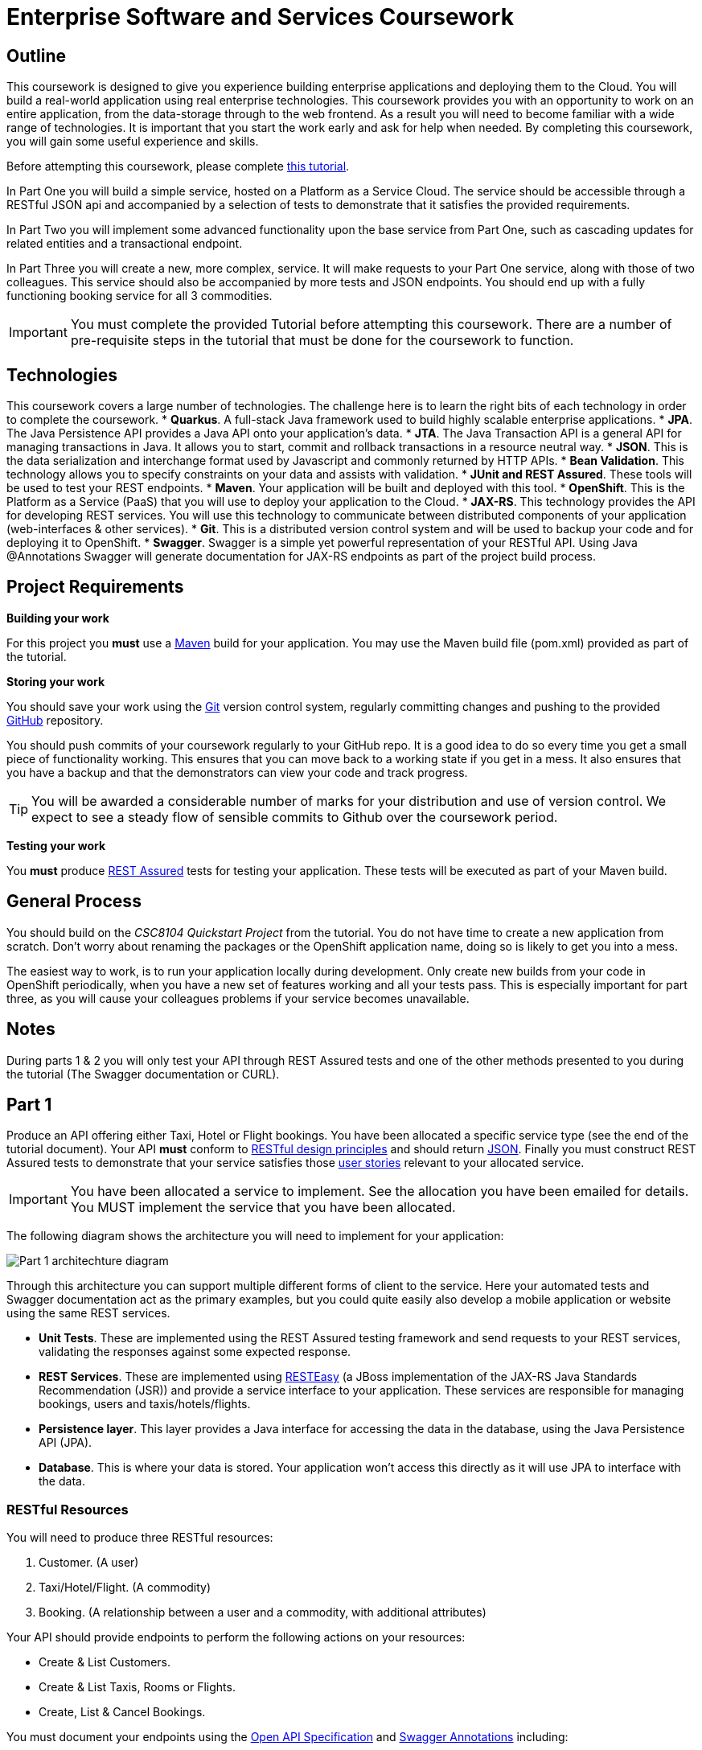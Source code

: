 = Enterprise Software and Services Coursework

== Outline
This coursework is designed to give you experience building enterprise applications and deploying them to the Cloud. You will build a real-world application using real enterprise technologies. This coursework provides you with an opportunity to work on an entire application, from the data-storage through to the web frontend. As a result you will need to become familiar with a wide range of technologies. It is important that you start the work early and ask for help when needed. By completing this coursework, you will gain some useful experience and skills.

Before attempting this coursework, please complete link:https://github.com/NewcastleComputingScience/CSC8104-Quarkus-Specification/blob/main/tutorial.asciidoc[this tutorial].

In Part One you will build a simple service, hosted on a Platform as a Service Cloud. The service should be accessible through a RESTful JSON api and accompanied by a selection of tests to demonstrate that it satisfies the provided requirements.

In Part Two you will implement some advanced functionality upon the base service from Part One, such as cascading updates for related entities and a transactional endpoint.

In Part Three you will create a new, more complex, service. It will make requests to your Part One service, along with those of two colleagues. This service should also be accompanied by more tests and JSON endpoints.
// These endpoints, and their responses, should match those expected by an link:https://angularjs.org/[AngularJS] client application, which will be provided.
// If done correctly, you will have a functioning single-page web application (SPA) after this step. It should be noted however that integration with the frontend in the final part of the coursework is entirely optional however.
You should end up with a fully functioning booking service for all 3 commodities.

//In Part Four you will implement some advanced functionality upon the complex service from Part Three. Namely: using caching to reduce _upstream_ requests to the simple Part One services.

IMPORTANT: You must complete the provided Tutorial before attempting this coursework. There are a number of pre-requisite steps in the tutorial that must be done for the coursework to function.

== Technologies
This coursework covers a large number of technologies. The challenge here is to learn the right bits of each technology in order to complete the coursework.
* *Quarkus*. A full-stack Java framework used to build highly scalable enterprise applications.
* *JPA*. The Java Persistence API provides a Java API onto your application's data.
* *JTA*. The Java Transaction API is a general API for managing transactions in Java. It allows you to start, commit and rollback transactions in a resource neutral way.
* *JSON*. This is the data serialization and interchange format used by Javascript and commonly returned by HTTP APIs.
* *Bean Validation*. This technology allows you to specify constraints on your data and assists with validation.
* *JUnit and REST Assured*. These tools will be used to test your REST endpoints.
* *Maven*. Your application will be built and deployed with this tool.
* *OpenShift*. This is the Platform as a Service (PaaS) that you will use to deploy your application to the Cloud.
* *JAX-RS*. This technology provides the API for developing REST services. You will use this technology to communicate between distributed components of your application (web-interfaces & other services).
* *Git*. This is a distributed version control system and will be used to backup your code and for deploying it to OpenShift.
* *Swagger*. Swagger is a simple yet powerful representation of your RESTful API. Using Java @Annotations Swagger will generate documentation for JAX-RS endpoints as part of the project build process.

== Project Requirements


*Building your work*
==========================
For this project you *must* use a link:http://maven.apache.org/[Maven] build for your application. You may use the Maven build file (pom.xml) provided as part of the tutorial.
==========================

*Storing your work*
==========================
You should save your work using the link:http://git-scm.com/[Git] version control system, regularly committing changes and pushing to the provided link:http://github.com/[GitHub] repository.

You should push commits of your coursework regularly to your GitHub repo. It is a good idea to do so every time you get a small piece of functionality working. This ensures that you can move back to a working state if you get in a mess. It also ensures that you have a backup and that the demonstrators can view your code and track progress.

TIP: You will be awarded a considerable number of marks for your distribution and use of version control. We expect to see a steady flow of sensible commits to Github over the coursework period.
==========================

*Testing your work*
==========================
You *must* produce link:https://rest-assured.io[REST Assured] tests for testing your application. These tests will be executed as part of your Maven build.
==========================

== General Process
You should build on the _CSC8104 Quickstart Project_ from the tutorial. You do not have time to create a new application from scratch. Don't worry about renaming the packages or the OpenShift application name, doing so is likely to get you into a mess.

The easiest way to work, is to run your application locally during development. Only create new builds from your code in OpenShift periodically, when you have a new set of features working and all your tests pass. This is especially important for part three, as you will cause your colleagues problems if your service becomes unavailable.

== Notes

During parts 1 & 2 you will only test your API through REST Assured tests and one of the other methods presented to you during the tutorial (The Swagger documentation or CURL).


== Part 1

Produce an API offering either Taxi, Hotel or Flight bookings. You have been allocated a specific service type (see the end of the tutorial document). Your API *must* conform to link:http://www.vinaysahni.com/best-practices-for-a-pragmatic-restful-api[RESTful design principles] and should return link:http://json.org/example[JSON]. Finally you must construct REST Assured tests to demonstrate that your service satisfies those link:./stories[user stories] relevant to your allocated service.

IMPORTANT: You have been allocated a service to implement. See the allocation you have been emailed for details. You MUST implement the service that you have been allocated.

The following diagram shows the architecture you will need to implement for your application:

image::images/architecture-p1_quarkus.png["Part 1 architechture diagram",align="center"]

Through this architecture you can support multiple different forms of client to the service. Here your automated tests and Swagger documentation act as the primary examples, but you could quite easily also develop a mobile application or website using the same REST services.

* *Unit Tests*. These are implemented using the REST Assured testing framework and send requests to your REST services, validating the responses against some expected response.
* *REST Services*. These are implemented using link:http://docs.jboss.org/resteasy/docs/3.0.16.Final/userguide/html/index.html[RESTEasy] (a JBoss implementation of the JAX-RS Java Standards Recommendation (JSR)) and provide a service interface to your application. These services are responsible for managing bookings, users and taxis/hotels/flights.
* *Persistence layer*. This layer provides a Java interface for accessing the data in the database, using the Java Persistence API (JPA).
* *Database*. This is where your data is stored. Your application won't access this directly as it will use JPA to interface with the data.

=== RESTful Resources
You will need to produce three RESTful resources:

1. Customer. (A user)
2. Taxi/Hotel/Flight. (A commodity)
3. Booking. (A relationship between a user and a commodity, with additional attributes)

Your API should provide endpoints to perform the following actions on your resources:

* Create & List Customers.
* Create & List Taxis, Rooms or Flights.
* Create, List & Cancel Bookings.

You must document your endpoints using the link:https://download.eclipse.org/microprofile/microprofile-open-api-1.0/microprofile-openapi-spec.html[Open API Specification] and link:https://github.com/swagger-api/swagger-core/wiki/Swagger-2.X---Annotations[Swagger Annotations] including:

* Their purpose.
* Their expected URL structure & request method.
* Their expected request values.
* Their expected response format.
* Possible HTTP response codes and the reasons for them.



This is essential for any third-party who wishes to use your service. You will need to refer any colleagues using your service in Part 3 to your Swagger doc page, which will be deployed to Openshift along with your service. An example of good Swagger documentation is included in the base quickstart.

TIP: Much of the information about each REST endpoint, such as URL structure and request method, may be automatically discovered by Swagger. All Swagger @Annotations should be included in the relevant `*RestService` class.

TIP: If you are unfamiliar with the specifics of RESTful APIs there are some good resources available link:https://docs.oracle.com/javaee/7/tutorial/jaxrs.htm[here] & link:https://quarkus.io/guides/rest-json[here].

=== Persistence Layer

You will probably need an Entity for each of your resources.

1. Customer. A bean to hold the data you wish to collect about each customer.
2. Taxi/Flight/Hotel. A bean to hold the data you wish to collect about each item you have available for booking.
3. Booking. A bean representing the booking and linking to the customer who made the booking and to the item being booked.

TIP: Keep these entities simple. Just provide the minimum information required to fulfil the requirements. Use @Annotations, like those found in the base _contacts-swagger_ `Contact` class, to specify validation constraints on your information (like the minimum length of a name). You may however wish to read about link:https://docs.oracle.com/javaee/7/tutorial/persistence-intro001.htm[entity relationship @Annotations].

TIP: When you are testing your application you may find it useful to pre-populate your database with a number of example entities. One way to achieve this is to add SQL insert statements into `src/main/resources/import.sql`.

TIP: When you are testing your application you will find it useful to view the queries run against your database. You can enable logging of this information by setting the `quarkus.hibernate-orm.log.sql=true` in the application.properties file.

=== Report Hints
* Describe the composition of your service, including each of the JAX-RS services and how they interact. You might like to draw a diagram like the one above to help explain your architecture.

=== Testing Hints

* Can you create and return all Entity types?
* Remember to test error handling by attempting to create several invalid entities and failing any test where an expected `Exception` is *not* thrown.
* Can you cancel and remake bookings?

=== Useful Guides and Resources
* link:https://www.youtube.com/watch?v=I3-tJuhHSoI[Introduction to Quarkus Video]
* link:https://quarkus.io/guides/cdi[Contexts and Dependency Injection]
* link:https://quarkus.io/guides/rest-json[Writing JSON REST Services]
* link:https://quarkus.io/guides/validation[Validation with Hibernate Validator]


== Part 2
You will now need to add some advanced features to your base REST resources from Part One.
These features are:

* REST endpoints to allow for the deletion of Customer and Commodity (Taxi/Hotel/Flight) resources.
* _Cascading_ deletion of related entities. Specifically, if a Commodity entity is deleted then any bookings made *for* it should also be deleted. Likewise, if a Customer entity is deleted, any bookings made *by* it should also be deleted.
* A `GuestBooking` transactional endpoint which creates a customer and a booking in a single transaction.

IMPORTANT: The automatic deletion of related entities *must* be handled with JPA link:https://docs.oracle.com/javaee/7/tutorial/persistence-intro001.htm[Entity relationship @Annotations] (e.g. `@ManyToOne`, `@ManyToMany` etc...), which are provided by link:https://docs.jboss.org/hibernate/stable/annotations/reference/en/html_single/#entity-mapping-association[Hibernate]. You should therefore implement all relationships between entities using these annotations, even if you did not do so in Part 1.

TIP: This will mean that you should store full objects (or lists of objects) in your models, rather than just Ids. You should be careful to familiarise yourself with the link:https://github.com/FasterXML/jackson-annotations/wiki/Jackson-Annotations[Jackson JSON annotations] if you have not already (particularly `@JsonIgnore` which prevents the "recursive" definition problem).

=== Transactional Endpoint.

You must create a `GuestBooking` Bean and RestService class.
The Bean is not persisted and should not be a Hibernate `@Entity`.
It should simply contain fields (and getters and setters) for a `Customer` object and a `Booking` object.
Its purpose is simply to allow the link:http://fasterxml.com/[Jackson] JSON library to deserialize a request Body containing both a Customer and a Booking.

TIP: You may leave the `customer` field of a `Booking` object's JSON blank, then use `setCustomer(Customer c)` to set a `Booking` customer to be a newly created `Customer` object, before attempting to persist the `Booking` itself.

Although Quarkus provides annotations to easily mark endpoints as transactional, resulting in automated transaction management, it is important for the `GuestBookingRestService` service to use the JTA API to manually demarcate the transaction. The Quarkus guide link:https://quarkus.io/guides/transaction[here] provides good information on how to do this using the legacy JTA approach. This is an important aspect of the coursework and failure to demonstrate the use of manual transaction demarcation will result in many marks being deducted.

Your `GuestBookingRestService` must provide a single method which accepts a `GuestBooking` parameter and serves a *POST* request.
This method should then use the `CustomerService` and `BookingService` classes to persist the appropriate fields of the `GuestBooking` object inside a `UserTransaction` and return a `Response` containing the `Booking`, and a status of `201` if successful.

If either Entity should fail to be persisted, you should rollback the transaction with an appropriate error message.

=== Report Hints

* Why are transactions useful here? What scenario do they help to prevent.
* What is the advantage of the JTA? How might it help when using multiple distinct transactional services?
* Discuss the benefits and drawbacks of using JPA @Annotations to automatically handle entity relationships. Highlight any pitfalls you encountered.

=== Testing Hints

* If you delete a Customer or Commodity, are all their associated bookings also deleted?
* If you provide a valid Customer but an invalid Booking to your `GuestBooking` endpoint, is the Customer present in the database?

=== Useful Guides and Resources
* link:https://quarkus.io/guides/transaction[Using Transactions In Quarkus]

== Part 3
You will now need to integrate three _commodity_ REST resources to produce a fourth, aggregate, resource: a TravelAgent resource. You will use your own resources along with two more made available through the APIs of your colleagues.

You will do this using the link:https://quarkus.io/guides/rest-client-reactive[REST client], as exemplified by the `contact-swagger` quickstart's `area` package.

The resources you need to integrate are:

* 1 x Hotel resource
* 1 x Taxi resource
* 1 x Flight resource

You must ensure that either every part of a booking is made, or no parts of the booking are made. Remember, each part of the booking can be cancelled using the provided cancel operation. For example, the user would not want to book a flight, if they didn't have somewhere to stay at the destination.
This will allow you to easily control which booking fails and which succeeds. You should set up a scenario where the first two bookings succeed and the remaining booking fails. Your TravelAgent resource should detect this failure and cancel the previous bookings that succeeded.

IMPORTANT: It is very important that the user does not end up with a partial booking. Otherwise they may end up paying for a flight, without having a hotel to stay in.

image::images/architecture-p2_quarkus.png["Part 2 architechture diagram",align="center"]

The diagram above shows the type of interaction that you should have achieved by completing part 3.

TIP: You may find that you are ready to use your colleagues’ services before they are ready to make them available. If this happens then you can temporarily use your own service three times and then switch to your colleagues’ services when they become available.

TIP: You may also find it hard to utilize the exact service types specified above, due to the progress of your colleagues. In this case you may duplicate the service types; for example, two Taxi services and one Flight service. However, you must make sure that the two services you select are offered by two different colleagues!

TIP: You should create a Customer record in each of your colleague's applications to represent your travel agent, and make all booking's using this customer. You should *not* try and create a new customer with each base service for every TravelAgent booking. This makes the TravelAgent service more complex to implement, and is not how a real travel agent would work in any case.

TIP: When storing your TravelAgentBooking locally, as with part two, you can link the Booking for your local commodity using link:https://docs.oracle.com/javaee/7/tutorial/persistence-intro001.htm[Entity relationship @Annotations], and simply store the ID's of the upstream bookings locally.

WARNING: The starter project was configured in such a way to allow you to use DBeaver to access your in-memory database. This configuration can cause issues when deploying your application to the cloud. To configure your database for part 3, you will need to remove the try/catch statement found in the Application.java file (lines 15 - 19). You will also need to update the `quarkus.datasource.jdbc.url` property found in the application.properties file to `quarkus.datasource.jdbc.url=jdbc:h2:mem:default;DB_CLOSE_DELAY=-1`. Once you have made these changes, DBeaver will no longer be able to access your database.

=== RESTful Resource

Your TravelAgent resource should provide endpoints to perform the following actions:

* Create, List & Cancel aggregate Bookings.

As with Part 1, you should document your API endpoints using Swagger @Annotations. You should take care to detail the possible failure responses, including their causes. This means that error handling may be tests.

=== Report Hints
* What problems did you have utilising your colleagues’ services? How would these problems be exacerbated had the producers of these services not been in the same room?
* What problems did you have offering your service to your colleagues?

=== Testing Hints

* Can you retrieve a list of TravelAgent bookings for a given Customer?
* If a booking is invalid for just one of the base commodities, are the bookings made with other remote services successfully removed?
* Can you create a TravelAgent booking?

=== Useful Guides and Resources
* link:https://quarkus.io/guides/rest-client-reactive[Using the REST Client]

== Submission Guidelines

=== Demonstration
Prior to submission you will provide a 10-15 minute demonstration to one of the Course Demonstrators. You will be expected to describe your technical solution and discuss your personal experiences throughout the project.

A sign-up sheet for demonstration slots will be sent via email during the first week of practical sessions. It is very important that you demonstrate your work, failing to do so may result in a loss of marks.

=== Coursework submission
You must submit all work via the coursework submission system (NESS).
This should constitute a zip file containing the project source code and Maven build scripts. We will use this zip file to test your submission, so it should contain everything necessary to build and test your project.

You should also submit a short report via NESS (roughly three pages) summarising the work carried out on this project, and an evaluation of how much you achieved. We are particularly interested in any assumptions you made, and how they motivated particular design decisions. You should also provide a brief discussion of your personal experience of the development process; e.g. which aspects of the project did you find particularly easy/hard?

We have provided a list of things you should cover in your report in the "Report Hints" sections of this document.

== Finally
Demonstrators will be available in your cluster rooms during all practical sessions. You should go and see them if you are having any difficulties. This includes understanding what you have to do.

Discussion Boards will also be available for CSC8104 in Canvas (http://canvas.ncl.ac.uk) and Teams. You may post any questions about the tutorial or coursework assignment here, and the discussion boards will be monitored by Course Demonstrators.

TIP: If you see a question on the discussion boards you know how to answer, we strongly encourage you to assist your colleagues!
